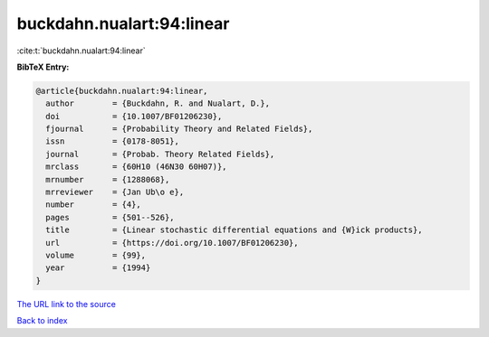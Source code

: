 buckdahn.nualart:94:linear
==========================

:cite:t:`buckdahn.nualart:94:linear`

**BibTeX Entry:**

.. code-block:: bibtex

   @article{buckdahn.nualart:94:linear,
     author        = {Buckdahn, R. and Nualart, D.},
     doi           = {10.1007/BF01206230},
     fjournal      = {Probability Theory and Related Fields},
     issn          = {0178-8051},
     journal       = {Probab. Theory Related Fields},
     mrclass       = {60H10 (46N30 60H07)},
     mrnumber      = {1288068},
     mrreviewer    = {Jan Ub\o e},
     number        = {4},
     pages         = {501--526},
     title         = {Linear stochastic differential equations and {W}ick products},
     url           = {https://doi.org/10.1007/BF01206230},
     volume        = {99},
     year          = {1994}
   }
`The URL link to the source <https://doi.org/10.1007/BF01206230>`_


`Back to index <../By-Cite-Keys.html>`_
